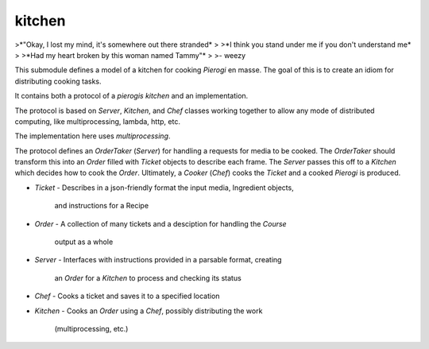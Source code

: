 kitchen
================

>*"Okay, I lost my mind, it's somewhere out there stranded*
>
>*I think you stand under me if you don't understand me*
>
>*Had my heart broken by this woman named Tammy"*
>
>\- weezy

This submodule defines a model of a kitchen for cooking `Pierogi` en masse.
The goal of this is to create an idiom for distributing cooking tasks.

It contains both a protocol of a `pierogis` *kitchen* and an implementation.

The protocol is based on `Server`, `Kitchen`, and `Chef` classes working together to
allow any mode of distributed computing, like multiprocessing, lambda, http, etc.

The implementation here uses `multiprocessing`.

The protocol defines an `OrderTaker` (`Server`) for handling a requests for
media to be cooked. The `OrderTaker` should transform this into an `Order` filled
with `Ticket` objects to describe each frame. The `Server` passes this off to
a `Kitchen` which decides how to cook the `Order`. Ultimately, a
`Cooker` (`Chef`) cooks the `Ticket` and a cooked `Pierogi` is produced.

- `Ticket`
  - Describes in a json-friendly format the input media, Ingredient objects,
    and instructions for a Recipe
- `Order`
  - A collection of many tickets and a desciption for handling the `Course`
    output as a whole
- `Server`
  - Interfaces with instructions provided in a parsable format, creating
    an `Order` for a `Kitchen` to process and checking its status
- `Chef`
  - Cooks a ticket and saves it to a specified location
- `Kitchen`
  - Cooks an `Order` using a `Chef`, possibly distributing the work
    (multiprocessing, etc.)